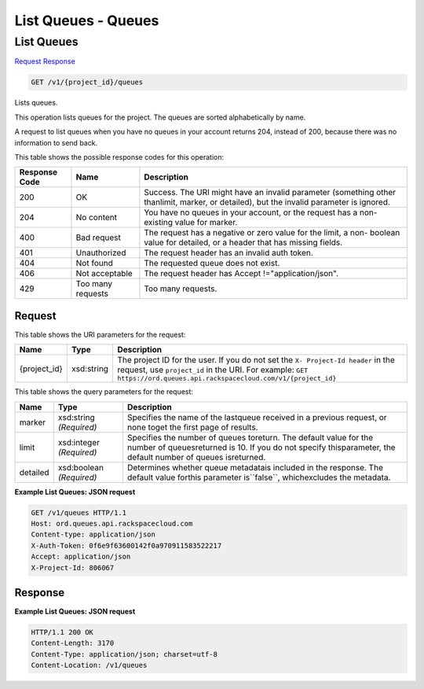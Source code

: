 =============================================================================
List Queues -  Queues
=============================================================================

List Queues
~~~~~~~~~~~~~~~~~~~~~~~~~

`Request <GET_list_queues_v1_project_id_queues.rst#request>`__
`Response <GET_list_queues_v1_project_id_queues.rst#response>`__

.. code-block:: javascript

    GET /v1/{project_id}/queues

Lists queues.

This operation lists queues for the project. The queues are sorted alphabetically by name.

A request to list queues when you have no queues in your account returns 204, instead of 200, because there was no information to send back.



This table shows the possible response codes for this operation:


+--------------------------+-------------------------+-------------------------+
|Response Code             |Name                     |Description              |
+==========================+=========================+=========================+
|200                       |OK                       |Success. The URI might   |
|                          |                         |have an invalid          |
|                          |                         |parameter (something     |
|                          |                         |other thanlimit, marker, |
|                          |                         |or detailed), but the    |
|                          |                         |invalid parameter is     |
|                          |                         |ignored.                 |
+--------------------------+-------------------------+-------------------------+
|204                       |No content               |You have no queues in    |
|                          |                         |your account, or the     |
|                          |                         |request has a non-       |
|                          |                         |existing value for       |
|                          |                         |marker.                  |
+--------------------------+-------------------------+-------------------------+
|400                       |Bad request              |The request has a        |
|                          |                         |negative or zero value   |
|                          |                         |for the limit, a non-    |
|                          |                         |boolean value for        |
|                          |                         |detailed, or a header    |
|                          |                         |that has missing fields. |
+--------------------------+-------------------------+-------------------------+
|401                       |Unauthorized             |The request header has   |
|                          |                         |an invalid auth token.   |
+--------------------------+-------------------------+-------------------------+
|404                       |Not found                |The requested queue does |
|                          |                         |not exist.               |
+--------------------------+-------------------------+-------------------------+
|406                       |Not acceptable           |The request header has   |
|                          |                         |Accept                   |
|                          |                         |!="application/json".    |
+--------------------------+-------------------------+-------------------------+
|429                       |Too many requests        |Too many requests.       |
+--------------------------+-------------------------+-------------------------+


Request
^^^^^^^^^^^^^^^^^

This table shows the URI parameters for the request:

+-------------+-----------+------------------------------------------------------------+
|Name         |Type       |Description                                                 |
+=============+===========+============================================================+
|{project_id} |xsd:string |The project ID for the user. If you do not set the ``X-     |
|             |           |Project-Id header`` in the request, use ``project_id`` in   |
|             |           |the URI. For example: ``GET                                 |
|             |           |https://ord.queues.api.rackspacecloud.com/v1/{project_id}`` |
+-------------+-----------+------------------------------------------------------------+



This table shows the query parameters for the request:

+--------------------------+-------------------------+-------------------------+
|Name                      |Type                     |Description              |
+==========================+=========================+=========================+
|marker                    |xsd:string *(Required)*  |Specifies the name of    |
|                          |                         |the lastqueue received   |
|                          |                         |in a previous request,   |
|                          |                         |or none toget the first  |
|                          |                         |page of results.         |
+--------------------------+-------------------------+-------------------------+
|limit                     |xsd:integer *(Required)* |Specifies the number of  |
|                          |                         |queues toreturn. The     |
|                          |                         |default value for the    |
|                          |                         |number of queuesreturned |
|                          |                         |is 10. If you do not     |
|                          |                         |specify thisparameter,   |
|                          |                         |the default number of    |
|                          |                         |queues isreturned.       |
+--------------------------+-------------------------+-------------------------+
|detailed                  |xsd:boolean *(Required)* |Determines whether queue |
|                          |                         |metadatais included in   |
|                          |                         |the response. The        |
|                          |                         |default value forthis    |
|                          |                         |parameter is``false``,   |
|                          |                         |whichexcludes the        |
|                          |                         |metadata.                |
+--------------------------+-------------------------+-------------------------+







**Example List Queues: JSON request**


.. code::

    GET /v1/queues HTTP/1.1
    Host: ord.queues.api.rackspacecloud.com
    Content-type: application/json
    X-Auth-Token: 0f6e9f63600142f0a970911583522217
    Accept: application/json
    X-Project-Id: 806067


Response
^^^^^^^^^^^^^^^^^^





**Example List Queues: JSON request**


.. code::

    HTTP/1.1 200 OK
    Content-Length: 3170
    Content-Type: application/json; charset=utf-8
    Content-Location: /v1/queues

